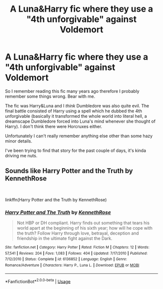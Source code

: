 #+TITLE: A Luna&Harry fic where they use a "4th unforgivable" against Voldemort

* A Luna&Harry fic where they use a "4th unforgivable" against Voldemort
:PROPERTIES:
:Author: temporaryusername29
:Score: 3
:DateUnix: 1552230406.0
:DateShort: 2019-Mar-10
:FlairText: Fic Search
:END:
So I remember reading this fic many years ago therefore I probably remember some things wrong. Bear with me.

The fic was Harry&Luna and I /think/ Dumbledore was also quite evil. The final battle consisted of Harry using a spell which he dubbed the 4th unforgivable (basically it transformed the whole world into literal hell, a dreamscape Dumbledore forced into Luna's mind whenever she thought of Harry). I don't think there were Horcruxes either.

Unfortunately I can't really remember anything else other than some hazy minor details.

I've been trying to find that story for the past couple of days, it's kinda driving me nuts.


** Sounds like Harry Potter and the Truth by KennethRose

​

linkffn(Harry Potter and the Truth by KennethRose)
:PROPERTIES:
:Author: SymphonySamurai
:Score: 1
:DateUnix: 1552261156.0
:DateShort: 2019-Mar-11
:END:

*** [[https://www.fanfiction.net/s/6136852/1/][*/Harry Potter and The Truth/*]] by [[https://www.fanfiction.net/u/2155378/KennethRose][/KennethRose/]]

#+begin_quote
  Not HBP or DH compliant. Harry finds out something that tears his world apart at the beginning of his sixth year; how will he cope with the truth? Follow Harry through love, betrayal, deception and friendship in the ultimate fight against the Dark.
#+end_quote

^{/Site/:} ^{fanfiction.net} ^{*|*} ^{/Category/:} ^{Harry} ^{Potter} ^{*|*} ^{/Rated/:} ^{Fiction} ^{M} ^{*|*} ^{/Chapters/:} ^{12} ^{*|*} ^{/Words/:} ^{57,541} ^{*|*} ^{/Reviews/:} ^{204} ^{*|*} ^{/Favs/:} ^{1,083} ^{*|*} ^{/Follows/:} ^{404} ^{*|*} ^{/Updated/:} ^{7/17/2010} ^{*|*} ^{/Published/:} ^{7/12/2010} ^{*|*} ^{/Status/:} ^{Complete} ^{*|*} ^{/id/:} ^{6136852} ^{*|*} ^{/Language/:} ^{English} ^{*|*} ^{/Genre/:} ^{Romance/Adventure} ^{*|*} ^{/Characters/:} ^{Harry} ^{P.,} ^{Luna} ^{L.} ^{*|*} ^{/Download/:} ^{[[http://www.ff2ebook.com/old/ffn-bot/index.php?id=6136852&source=ff&filetype=epub][EPUB]]} ^{or} ^{[[http://www.ff2ebook.com/old/ffn-bot/index.php?id=6136852&source=ff&filetype=mobi][MOBI]]}

--------------

*FanfictionBot*^{2.0.0-beta} | [[https://github.com/tusing/reddit-ffn-bot/wiki/Usage][Usage]]
:PROPERTIES:
:Author: FanfictionBot
:Score: 1
:DateUnix: 1552261205.0
:DateShort: 2019-Mar-11
:END:
